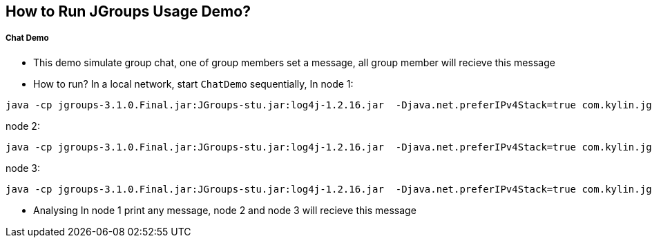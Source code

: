 How to Run JGroups Usage Demo?
------------------------------

Chat Demo
++++++++++

* This demo simulate group chat, one of group members set a message, all group member will recieve this message
* How to run?
In a local network, start `ChatDemo` sequentially, In node 1:
----
java -cp jgroups-3.1.0.Final.jar:JGroups-stu.jar:log4j-1.2.16.jar  -Djava.net.preferIPv4Stack=true com.kylin.jgroups.demo.ChatDemo -p udp.xml -n node-1 -c ChatCluster
----

node 2:
----
java -cp jgroups-3.1.0.Final.jar:JGroups-stu.jar:log4j-1.2.16.jar  -Djava.net.preferIPv4Stack=true com.kylin.jgroups.demo.ChatDemo -p udp.xml -n node-2 -c ChatCluster
----

node 3:
----
java -cp jgroups-3.1.0.Final.jar:JGroups-stu.jar:log4j-1.2.16.jar  -Djava.net.preferIPv4Stack=true com.kylin.jgroups.demo.ChatDemo -p udp.xml -n node-1 -c ChatCluster
----

* Analysing
In node 1 print any message, node 2 and node 3 will recieve this message
